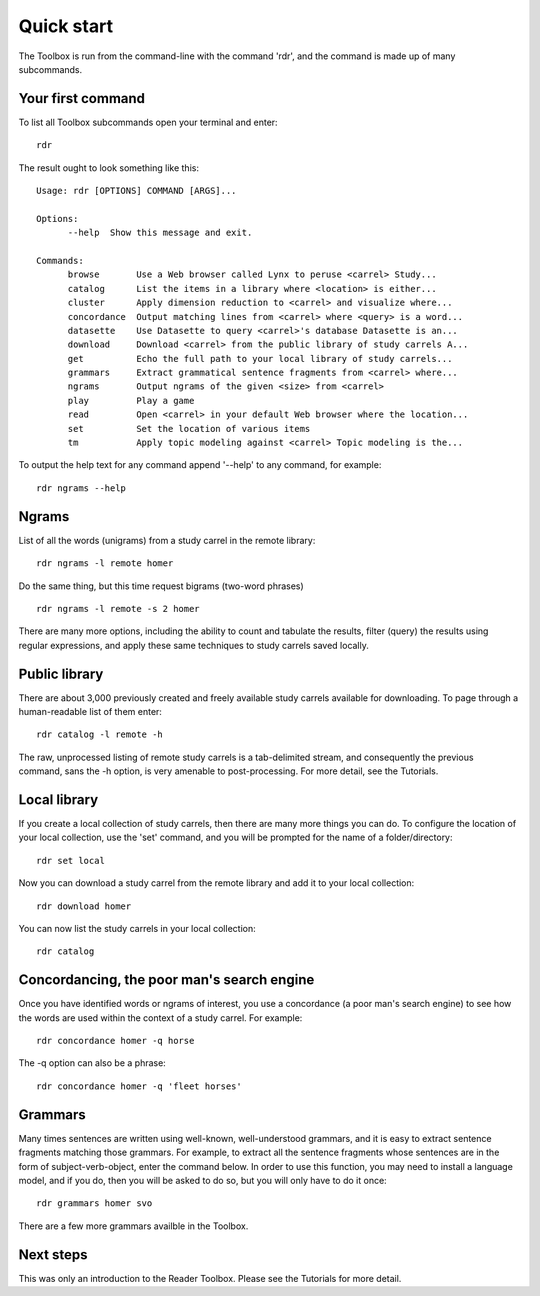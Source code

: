 Quick start
===========

The Toolbox is run from the command-line with the command 'rdr', and the command is made up of many subcommands.

Your first command
------------------

To list all Toolbox subcommands open your terminal and enter: ::

  rdr

The result ought to look something like this: ::

  Usage: rdr [OPTIONS] COMMAND [ARGS]...

  Options:
	--help  Show this message and exit.

  Commands:
	browse       Use a Web browser called Lynx to peruse <carrel> Study...
	catalog      List the items in a library where <location> is either...
	cluster      Apply dimension reduction to <carrel> and visualize where...
	concordance  Output matching lines from <carrel> where <query> is a word...
	datasette    Use Datasette to query <carrel>'s database Datasette is an...
	download     Download <carrel> from the public library of study carrels A...
	get          Echo the full path to your local library of study carrels...
	grammars     Extract grammatical sentence fragments from <carrel> where...
	ngrams       Output ngrams of the given <size> from <carrel>
	play         Play a game
	read         Open <carrel> in your default Web browser where the location...
	set          Set the location of various items
	tm           Apply topic modeling against <carrel> Topic modeling is the...

To output the help text for any command append '--help' to any command, for example: ::

  rdr ngrams --help


Ngrams
------

List of all the words (unigrams) from a study carrel in the remote library: ::

  rdr ngrams -l remote homer

Do the same thing, but this time request bigrams (two-word phrases) ::

  rdr ngrams -l remote -s 2 homer

There are many more options, including the ability to count and tabulate the results, filter (query) the results using regular expressions, and apply these same techniques to study carrels saved locally.


Public library
--------------

There are about 3,000 previously created and freely available study carrels available for downloading. To page through a human-readable list of them enter: ::

  rdr catalog -l remote -h

The raw, unprocessed listing of remote study carrels is a tab-delimited stream, and consequently the previous command, sans the -h option, is very amenable to post-processing. For more detail, see the Tutorials.


Local library
-------------

If you create a local collection of study carrels, then there are many more things you can do. To configure the location of your local collection, use the 'set' command, and you will be prompted for the name of a folder/directory: ::

  rdr set local

Now you can download a study carrel from the remote library and add it to your local collection: ::

  rdr download homer

You can now list the study carrels in your local collection: ::

  rdr catalog


Concordancing, the poor man's search engine
-------------------------------------------

Once you have identified words or ngrams of interest, you use a concordance (a poor man's search engine) to see how the words are used within the context of a study carrel. For example: ::

  rdr concordance homer -q horse
  
The -q option can also be a phrase: ::

  rdr concordance homer -q 'fleet horses'


Grammars
--------

Many times sentences are written using well-known, well-understood grammars, and it is easy to extract sentence fragments matching those grammars. For example, to extract all the sentence fragments whose sentences are in the form of subject-verb-object, enter the command below. In order to use this function, you may need to install a language model, and if you do, then you will be asked to do so, but you will only have to do it once: ::

  rdr grammars homer svo

There are a few more grammars availble in the Toolbox.

Next steps
----------

This was only an introduction to the Reader Toolbox. Please see the Tutorials for more detail.
